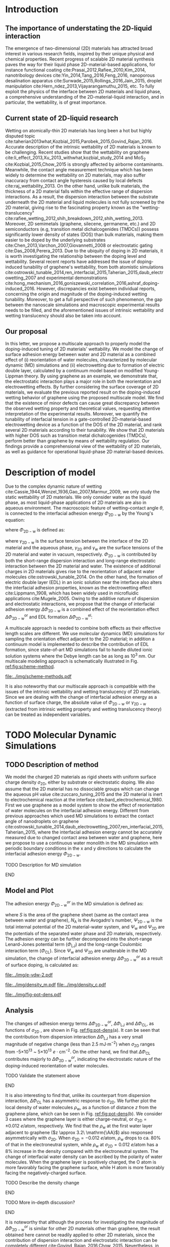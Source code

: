 #+LATEX_CLASS: revtex4-1
#+LATEX_CLASS_OPTIONS: [aps,prl,reprint,groupedaddress,amsmath,amssymb, showpacs]
#+LATEX_HEADER: \usepackage{graphicx}
#+LATEX_HEADER: \usepackage{float}
#+LATEX_HEADER: \usepackage{xcolor}
#+LATEX_HEADER: \usepackage{fontspec}
#+DESCRIPTION:
#+KEYWORDS:
#+OPTIONS: tex:t toc:nil todo:t author:nil date:nil title:nil ^:t tags:nil
#+DESCRIPTION:

# The RevTex class uses author and title inside the document
#+NAME: title-stuff
#+BEGIN_EXPORT latex 
\title{A Multiscale View of the Doping-Induced Tunable Wettability on Two-Dimensional Materials}
\author{Tian Tian} 
  \affiliation{Institute for Chemical and Bioengineering, ETH Z{\"{u}}rich,  Vladimir Prelog Weg 1, CH-8093 Z{\"{u}}rich, Switzerland}
\author{Elton J. G. Santos}
  \affiliation{School of Mathematics and Physics, Queen's University Belfast, United Kingdom}
  \affiliation{School of Chemistry and Chemical Engineering, Queen's University Belfast, United Kingdom}
\author{Shangchao Lin}
  \email{slin@eng.fsu.edu.}
  \affiliation{Department of Mechanical Engineering, Materials Science and Engineering Program, FAMU-FSU College of Engineering, Florida State University, Tallahassee, Florida 32310, United States}
\author{Chih-Jen Shih}
  \email{chih-jen.shih@chem.ethz.ch}
  \affiliation{Institute for Chemical and Bioengineering, ETH Z{\"{u}}rich,  Vladimir Prelog Weg 1, CH-8093 Z{\"{u}}rich, Switzerland}

\date{\today}
#+END_EXPORT

#+NAME: abstract
#+BEGIN_EXPORT latex
\begin{abstract}
  The emergence of 2D-material-based liquid-phase devices calls for
  the need for understanding the wetting property at the
  2D-material-liquid interface, and particularly the doping-induced
  tuning of wetting properties. In this letter, we propose a
  multiscale view of the doping-induced tunable wettability of 2D
  materials, by combining the reorientation effect of water molecules
  estimated by MD simulation, and the electrowetting effect calculated
  by continuum model. We reveal the electrostatic nature of the
  doping-induced wettability under both scale. We further evaluate the
  recent finding of doping-induced wettability tuning of graphene with
  the proposed model, by considering incomplete surface coverage of 2D
  materials. We find that minor surface incompleteness can cause great
  discrepancy in the measured value of interfacial wettability, requiring
  extreme care for interpreting the experimental results. In
  addition, we prove that a 2D material with higher density of states
  can essentially reduce the gating voltage in a 2D-material-based
  electrowetting device, and rank the tunability of the 2D materials
  as: MoTe$_{2}$ > MoS$_{2}$ > WTe$_{2}$ > WS$_{2}$ > germanene > silicene >
  graphene. Our multiscale analysis provides a comprehensive view of
  the wettability of 2D material interface, and we believe operational
  2D-material-based liquid manipulating devices will be facilitate by
  the principles presented in this letter.
\end{abstract}
\maketitle
#+END_EXPORT

#+NAME: fun-read-xvg
#+BEGIN_SRC python :exports none :tangle fun_read_xvg.py
  def read_xvg_energy(filename):
      data = {}
      with open(filename) as f:
          s_tmp = ""
          s = f.readline()
          while s.startswith("-") is not True:
              s_tmp = s
              s = f.readline()
          attrs = s_tmp.strip().split()  # Attributes of columns
          s = f.readline()
          while len(s) > 0:
              # print(s)
              name = ""
              i = 0
              s = s.split()
              while not s[i][0].isdecimal() and not s[i][0] == "-":
                  name += s[i]
                  i += 1
              d_dic = {}
              for att in attrs[1:]:
                  d_dic[att] = float(s[i])
                  i += 1
              d_dic["Unit"] = s[-1]
              data[name] = d_dic
              s = f.readline()
      return data

#+END_SRC

* Introduction                                                       :ignore:

** The importance of understating the 2D-liquid interaction         :ignore:

The emergence of two-dimensional (2D) materials has attracted broad
interest in various research fields, inspired by their unique physical
and chemical properties. Recent progress of scalable 2D material
synthesis paves the way for their liquid phase 2D-material-based
applications, for instance functional coating
cite:Prasai_2012,Rafiee_2010,Kim_2014, nanotribology devices
cite:Yin_2014,Tang_2016,Feng_2016, nanoporous desalination apparatus
cite:Surwade_2015,Rollings_2016,Jain_2015, droplet manipulation
cite:Hern_ndez_2013,Vijayarangamuthu_2015, etc.  To fully exploit the
physics of the interface between 2D materials and liquid phase, a
comprehensive understanding of the 2D-material-liquid interaction, and in
particular, the wettability, is of great importance.


** Current state of 2D-liquid research                              :ignore:

Wetting on atomically-thin 2D materials has long been a hot but highly
disputed topic
cite:taherian2013what,Kozbial_2015,Parobek_2015,Govind_Rajan_2016.
Accurate description of the intrinsic wettability of 2D materials is
known to be challenging. Recent studies show that the wettability on
graphene cite:li_effect_2013,Xu_2013_withwhat,kozbial_study_2014 and
MoS_2 cite:Kozbial_2015,Chow_2015 is strongly affected by airborne
contaminants. Meanwhile, the contact angle measurement technique which
has been widely to determine the wettability on 2D materials, may also
suffer inaccuracy from contact angle hysteresis caused by local
defects cite:raj_wettability_2013.  On the other hand, unlike bulk
materials, the thickness of a 2D material falls within the effective
range of dispersion interactions.  As a result, the dispersion
interaction between the substrate underneath the 2D material and
liquid molecules is not fully screened by the 2D material, giving rise
to the fascinating property known as the "wetting-translucency"
cite:rafiee_wetting_2012,shih_breakdown_2012,shih_wetting_2013.
Moreover, 2D semimetals (graphene, silecene, germanene, etc.) and 2D
semiconductors (e.g, transition metal dichalcogenides (TMDCs)) possess
significantly lower density of states (DOS) than bulk materials,
making them easier to be doped by the underlying substrates
cite:Chen_2013,Varchon_2007,Giovannetti_2008 or electrostatic gating
cite:Das_2008,Perera_2013. Due to the ubiquity of doping in 2D
materials, it is worth investigating the relationship between the
doping level and wettability. Several recent reports have addressed
the issue of doping-induced tunability of graphene's wettability, from
both atomistic simulations
cite:ostrowski_tunable_2014,ren_interfacial_2015,Taherian_2015,daub_electrowetting_2007
and experimental demonstrations
cite:hong_mechanism_2016,goniszewski_correlation_2016,ashraf_doping-induced_2016.
However, discrepancies exist between individual reports, concerning
the origin and magnitude of the doping-induced wetting
tunability. Moreover, to get a full perspective of such phenomenon,
the gap between the nanoscale simulations and macroscopic experimental
results needs to be filled, and the aforementioned issues of intrinsic
wettability and wetting translucency should also be taken into account.

** Our proposal                                                     :ignore:

In this letter, we propose a multiscale approach to properly model the
doping-induced tuning of 2D materials' wettability. We model the
change of surface adhesion energy between water and 2D material as a
combined effect of (i) reorientation of water molecules, characterized
by molecular dynamic (MD) simulations and (ii) electrowetting due to
formation of electric double layer, calculated by a continuum model
based on modified Young-Lippman theory. By using graphene as an
example, we demonstrate that, the electrostatic interaction plays a
major role in both the reorientation and electrowetting effects. By
further considering the surface coverage of 2D materials, we evaluate
the previous reported result on the doping-induced wetting behavior of
graphene using the proposed multiscale model. We find that the
existence of minor defects can cause great discrepancy between the
observed wetting property and theoretical values, requesting attentive
interpretation of the experimental results. Moreover, we quantify the
tunability of interfacial tension in a gate-controlled
2D-material-based electrowetting device as a function of the DOS of
the 2D material, and rank several 2D materials according to their
tunability. We show that 2D materials with higher DOS such as
transition metal dichalcogenides (TMDCs), perform better than graphene
by means of wettability regulation. Our findings provide a
comprehensional view of the wettability of 2D materials, as well as
guidance for operational liquid-phase 2D material-based devices.



* Description of model                                               :ignore:

Due to the complex dynamic nature of wetting
cite:Cassie_1944,Wenzel_1936,Gao_2007,Marmur_2009, we only study the
static wettability of 2D materials. We only consider water as the
liquid phase, as most liquid-phase applications of 2D materials are
also in aqueous environment. The macroscopic feature of
wetting--contact angle $\theta$, is connected to the interfacial
adhesion energy $\Phi_{\mathrm{2D-w}}$ by the Young's equation:
#+NAME: eqn:young's equation
\begin{equation}
\Phi_{\mathrm{2D-w}} = -\gamma_{\mathrm{L}}(1+\cos\theta)
\end{equation}
where $\Phi_{\mathrm{2D-w}}$ is defined as:
#+NAME: eqn:def-adhesion
\begin{equation}
\Phi_{\mathrm{2D-w}} = \gamma_{\mathrm{2D-w}} - \gamma_{\mathrm{2D}} - \gamma_{\mathrm{w}}
\end{equation}

where $\gamma_{\mathrm{2D-w}}$ is the surface tension between the
interface of the 2D material and the aqueous phase,
$\gamma_{\mathrm{2D}}$ and $\gamma_{\mathrm{w}}$ are the surface
tensions of the 2D material and water in vacuum,
respectively. $\Phi_{\mathrm{2D-w}}$ is contributed by both the
short-range dispersion interaction and long-range electrostatic
interaction between the 2D material and water. The existence of
additional charges in 2D materials gives rise to the reorientation of
adjacent water molecules cite:ostrowski_tunable_2014. On the other
hand, the formation of electric double layer (EDL) in an ionic
solution near the interface also alters the interfacial adhesion
properties, known as the electrowetting effect cite:Lippmann_1908,
which has been widely used in microfluidic applications
cite:Mugele_2005.  Owing to the additive nature of dispersion and
electrostatic interactions, we propose that the change of interfacial
adhesion energy $\Delta \Phi_{\mathrm{2D-w}}$ is a combined effect of
the reorientation effect $\Delta \Phi_{\mathrm{2D-w}}^{\mathrm{or}}$ and EDL
formation $\Delta \Phi_{\mathrm{2D-w}}^{\mathrm{el}}$:
#+NAME: eqn:contrib-adhesion-change
\begin{equation}
\Delta \Phi_{\mathrm{2D-w}} = \Delta \Phi_{\mathrm{2D-w}}^{\mathrm{or}}
                              + \Delta \Phi_{\mathrm{2D-w}}^{\mathrm{el}}
\end{equation}

A multiscale approach is needed to combine both effects as their
effective length scales are different. We use molecular dynamics (MD)
simulations for sampling the orientation effect adjacent to the 2D
material; in addition a continuum model is implemented to describe the
contribution of EDL formation, since state-of-art MD simulations fail to
handle diluted ionic solution systems where the Debye length can be as
long as 10^3 nm. Our multiscale modeling approach is schematically illustrated in Fig. [[ref:fig:scheme-method]].

#+NAME: fig:scheme-method
#+CAPTION: Scheme of the multiscale approach for modeling the doping-induced wettability tuning of 2D materials.
#+ATTR_LATEX: :width 0.95\linewidth
#+ATTR_LATEX: :float t
[[file:../img/scheme-methods.pdf]]

 It is also noteworthy that our multiscale approach is compatible with
the issues of the intrinsic wettability and wetting translucency of 2D
materials. Since we are dealing with the change of interfacial
adhesion energy as a function of surface charge, the absolute value of
$\Phi_{\mathrm{2D-w}}$ or $\gamma_{\mathrm{2D-w}}$ (extracted from intrinsic wetting property and wetting translucency theory) can be treated as
independent variables.


* TODO Molecular Dynamic Simulations                                 :ignore:

** TODO Description of method                                       :ignore:

We model the charged 2D materials as rigid sheets with uniform surface
charge density $\sigma_{\mathrm{2D}}$, either by substrate or
electrostatic doping. We also assume that the 2D material has no
dissociable groups which can change the aqueous pH value
cite:zuccaro_tuning_2015 and the 2D material is inert to
electrochemical reaction at the interface
cite:bard_electrochemical_1980.  First we use graphene as a model
system to show the effect of reorientation of water molecules on the
interfacial adhesion energy. Different from previous approaches which
used MD simulations to extract the contact angle of nanodroplets on
graphene
cite:ostrowski_tunable_2014,daub_electrowetting_2007,ren_interfacial_2015,Taherian_2015,
where the interfacial adhesion energy cannot be accurately measured
due to changed contact area between water and graphene, here we
propose to use a continuous water monolith in the MD simulation with periodic boundary conditions in the x and y directions to
calculate the interfacial adhesion energy $\Phi_{\mathrm{2D-w}}$.
*************** TODO Description for MD simulation
*************** END


** Model and Plot                                                   :ignore:

The adhesion energy $\Phi_{\mathrm{2D-w}}^{or}$ in the MD simulation is
defined as:
#+NAME: eqn:Delta-Phi-or-definition
\begin{equation}
\begin{aligned}
\Phi_{\mathrm{2D-w}}^{or} &= (\Psi_{\mathrm{2D-w}} - \Psi_{\mathrm{w}} - \Psi_{\mathrm{2D}})\frac{1}{S \cdot N_{\mathrm{A}}} \\
                     &= \Phi_{\mathrm{LJ}} + \Phi_{\mathrm{CL}}
\end{aligned}
\end{equation}
where $S$ is the area of the graphene sheet (same as the contact area
 between water and graphene), $N_{\mathrm{A}}$ is the Avogadro's
 number, $\Psi_{\mathrm{2D-w}}$ is the total internal potential of the
 2D material-water system, and $\Psi_{\mathrm{w}}$ and
 $\Psi_{\mathrm{2D}}$ are the potentials of the separated water phase
 and 2D materials, respectively.  The adhesion energy can be further
 decomposed into the short-range Lenard-Jones potential term
 ($\Phi_{\mathrm{LJ}}$) and the long-range Coulombic interaction term
 ($\Phi_{\mathrm{CL}}$). Since $\Psi_{\mathrm{w}}$ and
 $\Psi_{\mathrm{2D}}$ are unalterable in the MD simulation, the change
 of interfacial adhesion energy $\Delta \Phi_{\mathrm{2D-w}}^{or}$ as a
 result of surface doping, is calculated as:
#+NAME: eqn:delta-Phi-2D-or
\begin{equation}
\begin{aligned}
\Delta \Phi_{\mathrm{2D}}^{or} &= \frac{\Delta \Phi_{\mathrm{2D-w}}}{S \cdot N_{\mathrm{A}}} \\
                               &= \Delta \Phi_{\mathrm{LJ}} + \Delta \Phi_{\mathrm{CL}}
\end{aligned}
\end{equation}
#+NAME: plot-change-adhesion
#+BEGIN_SRC python :exports none :tangle plot_change_adhesion.py
  import numpy
  import scipy
  import scipy.constants as const
  import matplotlib
  matplotlib.use("Agg")
  import matplotlib.pyplot as plt
  from fun_read_xvg import read_xvg_energy
  import pycse.orgmode as org

  charge_per_atom = [0, 1, 2, 3, 4, 5, 6, 8, 10, 12, 15, 20, 30]
  charge_per_atom += [-1, -2, -3, -4, -5, -6, -8, -10, -12, -15, -20, -30]
  charge_per_atom.sort()

  c_atom_to_sigma = lambda x: x*2/(2.465e-8**2*scipy.sin(scipy.pi/3))


  # Convert the adhesion energy from

  A_c = 15.1e-18                  # area of the whole plane in m^2

  f_base = "../data/MD/E_int_%d.xvg"


  vdW_tot = []
  vdW_err = []
  coulomb_tot = []
  coulomb_err = []
  potential_tot = []
  potential_err = []
  coul_LR = []

  f_0 = f_base % 0
  data = read_xvg_energy(f_0)
  vdw0 = data["LJ(SR)"]["Average"] + data["Disper.corr."]["Average"]
  coul0 = data["Coulomb(SR)"]["Average"] + data["Coul.recip."]["Average"]
  potential0 = data["Potential"]["Average"]
  coul_LR_0 = data["Coul.recip."]["Average"]

  for e in charge_per_atom:
      f_n = f_base % e
      # print(f_n)
      data = read_xvg_energy(f_n)
      vdw = data["LJ(SR)"]["Average"] + data["Disper.corr."]["Average"]
      vdw_err = data["LJ(SR)"]["RMSD"] + data["Disper.corr."]["RMSD"]
      # coul = data["Coulomb(SR)"]["Average"]
      coul = data["Coulomb(SR)"]["Average"] + data["Coul.recip."]["Average"]
      coul_err = data["Coulomb(SR)"]["RMSD"] + data["Coul.recip."]["RMSD"]
      _coul_LR = data["Coul.recip."]["Average"]
      potential = data["Potential"]["Average"]
      potential_err_ = data["Potential"]["RMSD"]
      # print(vdw, coul)
      vdW_tot.append(vdw-vdw0)
      coulomb_tot.append(coul-coul0)
      vdW_err.append(vdw_err)
      coulomb_err.append(coul_err)
      # potential_tot.append(potential-potential0-_coul_LR)
      potential_tot.append(potential-potential0)
      potential_err.append(potential_err_)
      # coul_LR.append(_coul_LR)

  charge_per_atom = numpy.array(charge_per_atom)*0.001
  # sigma = c_atom_to_sigma(charge_per_atom)
  n_2D = c_atom_to_sigma(charge_per_atom)/10**13
  vdW_tot = numpy.array(vdW_tot)/A_c/const.N_A*10**6
  vdW_err = numpy.array(vdW_err)/A_c/const.N_A*10**6
  coulomb_tot = numpy.array(coulomb_tot)/A_c/const.N_A*10**6
  coulomb_err = numpy.array(coulomb_err)/A_c/const.N_A*10**6
  potential_tot = numpy.array(potential_tot)/A_c/const.N_A*10**6
  potential_err = numpy.array(potential_err)/A_c/const.N_A*10**6
  # nn = numpy.linspace(-5, 5, 100)
  # params = numpy.polyfit(n_2D, vdW_tot, 2)
  # f = numpy.poly1d(params)
  # vv = f(nn)

  def plot_Phi_charge(fig, error=False):
      ax1 = fig.add_subplot(111)
      ax2 = ax1.twiny()           # For the charge
      # ax3 = ax1.twinx()           # For the surface tension
      l_tot = ax1.plot(n_2D, potential_tot, 's-',
               label=r"$\Delta \Phi_{\mathrm{2D}}^{or}$")
      l_vdw = ax1.plot(n_2D, vdW_tot, 's-',
               label=r"$\Delta \Phi_{\mathrm{LJ}}$")
      l_cl = ax1.plot(n_2D, coulomb_tot, 's-',
               label=r"$\Delta \Phi_{\mathrm{CL}}$")
      if error is True:
          ax1.fill_between(sigma/10**13,
                       vdW_tot-vdW_err, vdW_tot+vdW_err,
                       alpha=0.2, facecolor="blue")
          ax1.fill_between(sigma/10**13,
                       coulomb_tot-coulomb_err, coulomb_tot+coulomb_err,
                       alpha=0.2, facecolor="orange")
          ax1.fill_between(sigma/10**13,
                       potential_tot-potential_err, potential_tot+potential_err,
                       alpha=0.2, facecolor="green")
      # ax1.plot(nn, vv, color=l_vdw[0].get_color(), alpha=0.6)
      ax1.set_xlabel(r"$\sigma_{\mathrm{2D}}$ ($10^{13}$ $e\cdot$cm$^{-2}$)")
      ax1.set_ylabel(r"$\Delta \Phi$ (mJ$\cdot$m$^{-2}$)")
      ax1.legend(loc=1, bbox_to_anchor=(0.95, 1.0))
      ax1.set_xlim(-5, 5)
      ax1.set_ylim(-10, 15)
      # Change the second x axis

      ax2_ticks = numpy.linspace(-0.012, 0.012, 7)
      ax2.set_xticks(c_atom_to_sigma(ax2_ticks)/10**13)
      ax2.set_xticklabels(list(map(lambda s: "%.0f" % s, ax2_ticks*1000)))
      ax2.set_xlim(ax1.get_xlim())
      ax2.set_xlabel("$\sigma_{\mathrm{2D}}$ (10$^{-3}$ $e$/atom)")
      fig.tight_layout(pad=0)

  # ax1.set_xlim(-20, 20)



  # ax2_ticks = numpy.linspace(-0.03, 0.03, 7)
  # ax2.set_xlim(ax1.get_xlim())
  # ax2.set_xticks(c_atom_to_sigma(ax2_ticks)/10**13)
  # ax2.set_xticklabels(list(map(str, ax2_ticks)))
  # # ax2.plot(charge_per_atom, potential_tot, alpha=0)
  # ax2.set_xlabel("Unit charge per atom", labelpad=10)


  # # print(ax1.get_ylim())
  # # print(ax1.get_yticks())
  # ax3.set_yticks(ax1.get_yticks())
  # ax3.set_ylim(ax1.get_ylim())
  # ax3_yticks = ax1.get_yticks()/A_c/const.N_A*10**6
  # ax3.set_yticklabels(list(map(lambda a: "%.1f"%a, ax3_yticks)))
  # # ax3.plot(sigma/10**13, potential_tot/A_c/const.N_A*1000, alpha=0.0)
  # ax3.set_ylabel(r"$\Delta\gamma_{\mathrm{WG}}$ [mJ$\cdot$m$^{-2}$]", labelpad=-2)


  # org.figure(plt.savefig("../img/e-vdw.png"))
  fig = plt.figure()

  if __name__ == "__main__":
      plot_Phi_charge(fig)
      org.figure(plt.savefig("../img/e-vdw-2.pdf"))



#+END_SRC

#+RESULTS: plot-change-adhesion
:RESULTS:
[[file:../img/e-vdw-2.pdf]]
:END:

#+NAME: plot-density
#+BEGIN_SRC python :exports none :tangle plot_density.py
  import numpy, matplotlib
  matplotlib.use("Agg")
  import matplotlib.pyplot as plt
  import scipy.constants as const
  import scipy
  import pycse.orgmode as org

  charge_per_atom = [-12, 0, 12]

  c_atom_to_sigma = lambda x: x*2/(2.465e-8**2*scipy.sin(scipy.pi/3))
  z_gr = 2.177

  f_charge_base = "../data/MD/charge_int_%d.xvg"
  f_charge_water = "../data/_MD/charge_water_surf.xvg"

  f_dens_base = "../data/MD/density_int_%d.xvg"
  f_dens_water = "../data/MD/density_water_surf.xvg"

  charge_per_atom.sort()

  c_water = numpy.genfromtxt(f_charge_water, delimiter=(12, 17), skip_header=19)
  d_water = numpy.genfromtxt(f_dens_water, delimiter=(12, 17), skip_header=19)

  # ax1.plot(c_water[:, 0] - z_gr, c_water[:, 1], label="Water Only")

  def plot_den(fig, what="mass"):
      ax = fig.add_subplot(111)
      if what is "mass":
          for c in charge_per_atom:
              d_sys = numpy.genfromtxt(f_dens_base % c,
                                       delimiter=(12, 17), skip_header=19)
              ax.plot(d_sys[:, 0] - z_gr,
                      d_sys[:, 1], label=r"%d$\times10^{-3}$ $e$/atom" % (c))
          ax.set_ylabel(r"$\rho_{\mathrm{w}}$ (kg$\cdot$m$^{-3}$)")
          ax.set_xlabel(r"$z$ (nm)")
          ax.set_xlim(0, 1.5)
          ax.legend(loc=0)
      elif what is "charge":
          for c in charge_per_atom:
              c_sys = numpy.genfromtxt(f_charge_base % c,
                                       delimiter=(12, 17), skip_header=19)
              ax.plot(c_sys[:, 0] - z_gr, c_sys[:, 1],
                      label=r"%d$\times10^{-3}$ $e$/atom" % (c) )
          ax.set_ylabel(r"$\delta_{\mathrm{w}}$ ($e\cdot$nm$^{-3}$)")
          ax.set_xlabel(r"$z$ (nm)")
          ax.set_xlim(0, 1.5)
          ax.legend(loc=0)

      fig.tight_layout(pad=0)

  if __name__ == "__main__":
      fig = plt.figure()
      plot_den(fig, what="mass")
      org.figure(plt.savefig("../img/density_m.pdf"))
      plt.cla()
      fig = plt.figure()
      plot_den(fig, what="charge")
      org.figure(plt.savefig("../img/density_c.pdf"))





#+END_SRC

#+RESULTS: plot-density
:RESULTS:
[[file:../img/density_m.pdf]]
[[file:../img/density_c.pdf]]
:END:

#+NAME: plot-fig-adhesion-density
#+BEGIN_SRC python :exports results 
  from pubfigure.FigureCollection import FigureCollection
  from plot_change_adhesion import plot_Phi_charge
  from plot_density import plot_den
  import pycse.orgmode as org

  fc = FigureCollection(pagesize=(4.0, 4.5),
			figure_style="science",
			col=1,
			row=9,)

  fig1, _ = fc.add_figure(loc=(0, 0, 1, 5))
  fig2, _ = fc.add_figure(loc=(0, 5, 1, 4))
  fig1.set_plot_func(plot_Phi_charge)
  fig2.set_plot_func(plot_den, what="mass")

  org.figure(fc.save_all("../img/fig-pot-dens.pdf", outline=False),
             label="fig:pot-dens",
             caption=("(a) Change of total adhesion energy "
                      r"$\Delta\Phi_{\mathrm{2D}}^{or}$, "
                      "contribution of Lenard-Jones interaction "
                      r"$\Delta\Phi_{\mathrm{LJ}}$ "
                      "and Coulombic interaction "
                      r"$\Delta\Phi_{\mathrm{CL}}$, "
                      "as a function of charge density on graphene. "
                      "(b) Local density of water molecule "
                      r"($\rho_{\mathrm{w}}$)  "
                      "as a function of distance $z$ from graphene surface."),
             attributes=[("latex", ":width 0.9\linewidth")],)

#+END_SRC

#+RESULTS: plot-fig-adhesion-density
:RESULTS:
#+CAPTION: (a) Change of total adhesion energy $\Delta\Phi_{\mathrm{2D}}^{or}$, contribution of Lenard-Jones interaction $\Delta\Phi_{\mathrm{LJ}}$ and Coulombic interaction $\Delta\Phi_{\mathrm{CL}}$, as a function of charge density on graphene. (b) Local density of water molecule ($\rho_{\mathrm{w}}$)  as a function of distance $z$ from graphene surface.
#+LABEL: fig:pot-dens
#+ATTR_latex: :width 0.9\linewidth
[[file:../img/fig-pot-dens.pdf]]
:END:


** Analysis                                                         :ignore:
The changes of adhesion energy terms $\Delta
\Phi_{\mathrm{2D-w}}^{or}$, $\Delta \Phi_{\mathrm{LJ}}$ and $\Delta
\Phi_{\mathrm{CL}}$, as functions of $\sigma_{\mathrm{2D}}$ , are
shown in Fig. [[ref:fig:pot-dens]](a). It can be seen that the
contribution from dispersion interaction $\Delta \Phi_{\mathrm{LJ}}$
has a very small magnitude of negative change (less than 2.5 mJ$\cdot
\mathrm{m}^{-2}$) when $\sigma_{\mathrm{2D}}$ ranges from
-5$\times10^{13}$ ~ 5$\times10^{13}$ $e\cdot \mathrm{cm}^{-2}$. On the
other hand, we find that $\Delta \Phi_{\mathrm{CL}}$ contributes
majorly to $\Delta \Phi_{\mathrm{2D-w}}^{or}$, indicating the
electrostatic nature of the doping-induced reorientation of water
molecules.
*************** TODO Validate the statement above
*************** END
It is also interesting to find that, unlike its counterpart from
dispersion interaction, $\Delta \Phi_{\mathrm{CL}}$ has a asymmetric
response to $\sigma_{\mathrm{2D}}$. We further plot the local density
of water molecules $\rho_{\mathrm{w}}$, as a function of distance $z$
from the graphene plane, which can be seen in Fig. [[ref:fig:pot-dens]](b). We consider
3 cases where the graphene layer is either charge-neutral, or
$\sigma_{\mathrm{2D}}=\pm 0.012\ e/ \mathrm{atom}$, respectively. We
find that the $\rho_{\mathrm{w}}$ at the first water layer adjacent to
graphene ($z \approx 3.2\ \mathrm{\AA}$) also responsed asymmetrically with
$\sigma_{\mathrm{2D}}$.  When $\sigma_{\mathrm{2D}}=-0.012\ e/
\mathrm{atom}$, $\rho_{\mathrm{w}}$ drops to ca. 80% of that in the
electroneutral system, while $\rho_{\mathrm{w}}$ at
$\sigma_{\mathrm{2D}}=0.012\ e/ \mathrm{atom}$ has a 8% increase in the density compared with the electroneutral system. The change of interfacial water
density can be ascribed by the polarity of water molecules. When the
graphene layer is positively charged, the O atom is more favorably
facing the graphene surface, while H atom is more favorably facing the
negatively-charged surface.
*************** TODO Describe the density change
*************** END
*************** TODO More in-depth discussion?
*************** END

It is noteworthy that although the process for investigating the
magnitude of $\Delta \Phi_{\mathrm{2D-w}}^{or}$ is similar for other 2D
materials other than graphene, the result obtained here cannot be
readily applied to other 2D materials, since the contribution of
dispersion interaction and electrostatic interaction can be completely
different cite:Govind_Rajan_2016,Chow_2015. Nevertheless, in
real-world measurements, due to the existence of the contamination
layer which has a typical thickness ca. 1~2 nm, the dispersion
interactions contributed by surface charge can be nearly completely
screened out; aqueous electrolytes can also greatly attenuate the
electric displacement field, compared with the dipole water model used
in the MD simulations. Therefore we propose that the effect of
reorientation may not be easily observable in current experimental
setups.


* Continuum Model                                                    :ignore:

** Basic model                                                      :ignore:

While the interfacial dispersion interaction vanishes several
molecules away from the surface, the long range electrostatic
interaction will cause the aqueous ions to rearrange at a much longer
length scale, forming an EDL at the interface and decrease the
interfacial surface tension by the phenomenon known as
electrowetting. To model the effect of electrowetting, we first
consider that a contamination layer with thickness $d_{\mathrm{c}}$
covers the 2D material surface. Since the airborne contaminants are
mostly hydrocarbon compounds, they can be treated as a dielectric
layer with permittivity $\epsilon_{\mathrm{c}}$. We use the
Gouy-Chapman-Stern model to describe the EDL in the aqueous phase,
which consists a Helmholtz double layer with the same permittivity
$\epsilon_{\mathrm{w}}$ as water, and thickness $d_{\mathrm{H}}$,
together with a diffuse layer where ionic distribution is described by
the Gouy-Chapman equation.  The potentials at the surface of the 2D
material, the contamination layer surface and the outer Helmholtz
plane (the interface between the Helmholtz double layer and the
diffuse layer) are $\psi_{\mathrm{2D}}^{*}$, $\psi_{\mathrm{2D}}$ and
$\psi_{\mathrm{L}}$, respectively. An illustration of the model for the
2D-material-water interface is shown in Fig. [[ref:fig:scheme-EDL]].

#+NAME: fig:scheme-EDL
#+CAPTION: Scheme of the interface between the 2D material and the aqueous phase. A electrostatic potential $\psi_{\mathrm{2D}}$ is built at the interface, as a result of surface charge on 2D material $\sigma_{\mathrm{2D}}$.
#+ATTR_LATEX: :width 0.95\linewidth
[[file:../img/scheme-EDL.pdf]]

If we neglect specific adsorption of ions at the solid-liquid interface,
electroneutrality ensures that the charge density of the 2D material
$\sigma_{\mathrm{2D}}$ balances the total charge density of the EDL
$\sigma_{\mathrm{L}}$ cite:bard_electrochemical_1980:
\begin{equation}
\sigma_{\mathrm{2D}} + \sigma_{\mathrm{L}} = 0
\end{equation}
From the Gouy-Chapman model of symmetric electrolytes we know:
  \begin{align}
  \displaystyle
  \label{eqn:psi-L}
  \psi_{\mathrm{L}} &= -\frac{2k_{\mathrm{B}}T}{z_{0}e} 
                         \sinh^{-1}\left(
                           \frac{\sigma_{\mathrm{L}}}{\sqrt{8c_{0}N_{\mathrm{A}}\epsilon_{\mathrm{w}}k_{\mathrm{B}}T}}
                            \right) \\
  \label{eqn:psi-2D}
  \psi_{\mathrm{2D}} &= \psi_{\mathrm{L}} - \sigma_{\mathrm{L}}\frac{d_{\mathrm{H}}}{\epsilon_{\mathrm{w}}} \\
  \psi_{\mathrm{2D}}^{*} &= \psi_{\mathrm{2D}} - \sigma_{\mathrm{L}}\frac{d_{\mathrm{c}}}{\epsilon_{\mathrm{c}}}
  \end{align} 
where $z_{0}$ is the valency of the electrolyte, $c_{0}$ is the
concentration of the electrolyte, $N_{\mathrm{A}}$ is the Avogadro
constant and $k_{\mathrm{B}}$ is the Boltzmann constant. While the
contamination layer is responsible for a potential drop across the
solid phase, the solid-liquid interfacial potential
$\psi_{\mathrm{2D}}$ which contributes to the $\Delta \Phi_{\mathrm{2D-w}}^{el}$, is only governed by $\sigma_{\mathrm{L}}$. Therefore
we conclude that the existence of a contamination layer does not affect
the magnitude of $\Delta \Phi_{\mathrm{2D-w}}}^{el}$.


** Gibbs adsorption                                                 :ignore:

The change of interfacial adhesion energy is calculated using the
Gibbs adsorption isotherm equation:
$\mathrm{d}\Phi_{\mathrm{2D-w}}^{el} = \mathrm{d}
\gamma_{\mathrm{2D-w}}^{el} = -z_{0}e\Gamma
\mathrm{d}\psi_{\mathrm{2D}}$, where $\Gamma$ is the interfacial
adsorption number at the solid-liquid interface. Since the Debye
length is much smaller than the diameter of a macroscopic droplet,
$\Gamma$ can be approximated by the total excessive charge density
$\sigma_{\mathrm{L}}$ at the interface. Therefore $\Delta
\Phi_{\mathrm{2D-2}}^{el}$ can be derived from Eqs ([[ref:eqn:psi-2D]])
and (ref:eqn:psi-L):
#+NAME: eqn:Delta-Phi-exact
\begin{equation}
\begin{aligned}
\Delta \Phi_{\mathrm{2D-w}}^{el}
&= -\int_{0}^{\psi_{\mathrm{2D}}} \sigma_{\mathrm{L}} \mathrm{d}\psi' \\
&= -\int_{0}^{\sigma_{\mathrm{L}}} \sigma'\left(
   \frac{1}{C_{\mathrm{H}}} + \frac{1}{C_{\mathrm{L}}}
                                          \right) \mathrm{d}\sigma' \\
&= -\frac{\sigma_{\mathrm{L}}^{2}}{2C_{\mathrm{H}}}
    -\sqrt{\frac{32k_{\mathrm{B}}^{3}T^{3} \epsilon_{\mathrm{w}} c_{0} N_{\mathrm{A}}}{z_{0}^{2}e^{2}}}
   \left[\cosh(\frac{z_{0}e\psi_{\mathrm{L}}}{2k_{\mathrm{B}}T}) - 1\right] \\
&= -\frac{\sigma_{\mathrm{L}}^{2}}{2C_{\mathrm{H}}} 
   - \frac{\sigma_{\mathrm{L}}^{2}}{C_{\mathrm{L}} 
   + \frac{\epsilon_{w}}{\lambda_{\mathrm{D}}}}
\end{aligned}
\end{equation}
where $C_{\mathrm{H}}=\epsilon_{w}/d_{\mathrm{H}}$ is the geometric
capacitance of the Helmholtz double layer,
$C_{\mathrm{L}}=\sqrt{\frac{2z_{0}^{2}e^{2}\epsilon_{\mathrm{w}}c_{0}N_{\mathrm{A}}}{k_{\mathrm{B}}T}}
\cosh (\frac{z_{0}e\psi_{\mathrm{L}}}{2k_{\mathrm{B}}T})$ is the
capacitance of diffuse layer derived from the Gouy-Chapman equation,
and
$\lambda_{\mathrm{D}}=\sqrt{\frac{\epsilon_{\mathrm{w}}k_{\mathrm{B}}T}{2z^{2}e^{2}c_{0}N_{\mathrm{A}}}}$
is the Debye length of the electrolyte. The quantity
$\epsilon_{\mathrm{w}}/\lambda_{\mathrm{D}}$ is actually the
Debye-Hückel-style capacitance of the EDL.
Eq. (ref:eqn:Delta-Phi-exact) shows that $\Delta
\Phi_{\mathrm{2D-w}}^{el}$ consists of the contributions from the
Helmholtz double layer and the diffuse layer, respectively.  Note that
at room temperature, when $\sigma_{\mathrm{2D}}$ is large
(e.g. $10^{13}$ $e\cdot \mathrm{cm}^{-2}$) and $c_{0}$ is small
(e.g. $10^{-7}$ mol$\cdot \mathrm{L}^{-1}$),
#+BEGIN_SRC python :exports results :noeval
  import scipy.constants as const
  from scipy import arcsinh

  A = (8*const.k*298*80*const.epsilon_0*10**-7*1000*const.N_A)**0.5
  sigma = const.e*10**13*10**4
  psi = arcsinh(sigma/A)*2*const.k*298/const.e*1000  # potential in mV

  print(r"\psi_{\mathrm{L}}=%.0f mV" % psi)

#+END_SRC

#+RESULTS:
:RESULTS:
\psi_{\mathrm{L}}=347 mV
:END:
, which is much larger than $k_{\mathrm{B}}T/e$, causing a significant
discrepancy between the Gouy-Chapman capacitance $C_{\mathrm{L}}$ and
the Debye-Hückel capacitance
$\epsilon_{\mathrm{w}}/\lambda_{\mathrm{D}}$. This effect is often
ignored in previous studies concerning the electrowetting on graphene
and other 2D materials
cite:ostrowski_tunable_2014,daub_electrowetting_2007,goniszewski_correlation_2016,ashraf_doping-induced_2016,
and the classical Young-Lippman equation $\Delta
\gamma=-\frac{1}{2}C\psi^{2}$ (or $\Delta
\gamma=-\frac{\sigma^{2}}{2C}$) is casually used instead, assuming the
capacitance to be constant. Since most of the reported samples deals with pure water with extremely low $c_{0}$, the Debye-Hückel capacitance is much smaller than the Gouy-Chapman capacitance, leading to an overestimation of $\Delta\cos\theta$. Therefore our
derivation in Eq. [[ref:eqn:Delta-Phi-exact]] provides a more accurate
approach to analyze $\Delta \Phi_{\mathem{2D-w}}^{el}$ as a function of $\sigma_{\mathrm{2D}}$.

** pH-dependent                                                     :ignore:

#+NAME: py-ph-dependency
#+BEGIN_SRC python :exports results :tangle dcos_sigma.py
  import matplotlib
  from matplotlib import patches
  from pubfigure.FigureCollection import FigureCollection
  import numpy
  import scipy
  import scipy.constants as const
  import pycse.orgmode as org

  eps_w = 80*const.epsilon_0
  d_H = 0.3*10**-9                # Helmholtz plane
  n_L = numpy.linspace(-5, 5, 100)
  sigma_L = n_L*const.e*10**13*10**4
  T = 298
  C_H = eps_w/d_H
  gamma_w = 72.8e-3               # surface tension in SI

  def cal_2D(c0, sigma_, what="Delta_cos", z=1):
      # c0 should use mol/m^3
      sigma = -sigma_
      psi_L = -2*const.k*T/z/const.e*scipy.arcsinh(
              sigma/scipy.sqrt(8*c0*const.N_A*eps_w*const.k*T))
      psi_2D = psi_L - sigma/C_H
      A = scipy.sqrt(2*z**2*const.e**2*eps_w*c0*const.N_A/const.k/T)
      B = z*const.e*psi_L/(2*const.k*T)
      C_L = A*scipy.cosh(B)
      l_D = scipy.sqrt(eps_w*const.k*T/(2*z**2*const.e**2*c0*const.N_A))
      Delta_Phi_el = -sigma**2/(2*C_H) - sigma**2/(C_L+eps_w/l_D)
      Delta_cos = -Delta_Phi_el/gamma_w

      # Classical value
      # C = scipy.sqrt(32*const.k**3*T**3*eps_w*c0*const.N_A/z**2/const.e**2)
      # Delta_Phi_el = -sigma**2/(2*C_H) - C*(scipy.cosh(B)-1)
      # Delta_cos = -Delta_Phi_el/gamma_w

      # Classical value
      sigma = scipy.sqrt(8*c0*const.N_A*eps_w*const.k*T)*scipy.sinh(z*const.e*psi_L/2/const.k/T)
      C = scipy.sqrt(32*const.k**3*T**3*eps_w*c0*const.N_A/z**2/const.e**2)
      Delta_Phi_el = -sigma**2/(2*C_H) - C*(scipy.cosh(B)-1)
      Delta_cos = -Delta_Phi_el/gamma_w
      if what is "Delta_Phi_el":
          return Delta_Phi_el
      elif what is "Delta_cos":
          return Delta_cos

  def plot_ph_dep(fig):
      # Plot the Delta theta as function of sigma
      ax = fig.add_subplot(111)
      ax2 = ax.twinx()
      for ph in numpy.arange(0, -8, -1):
          pH = 10**ph
          pH_SI = pH*1000
          res = cal_2D(pH_SI, sigma_L, what="Delta_cos")
          # res = scipy.arccos(res)/scipy.pi*180
          ax.plot(n_L, res)
      ax.set_xlabel(r"$\sigma_{\mathrm{2D}}$ (10$^{13}$ $e\cdot$cm$^{-2}$)")
      ax.set_ylabel(r"$\Delta\cos\theta$")
      # Annotation now
      ax2.set_ylim(ax.get_ylim())
      ax2_yticks = -numpy.arange(0, 6)
      ax2_real_ytick = -ax2_yticks/1000/gamma_w
      ax2.set_yticks(ax2_real_ytick)
      ax2.set_yticklabels(list(map(str, ax2_yticks)))
      ax2.set_ylabel(r"$\Delta\Phi_{\mathrm{2D-w}}^{el}$ (mJ$\cdot$m$^{-2}$)")
      fig.tight_layout(pad=0)
      ax.text(0, 0.06,
              s=r"$c_{0}=10^{0}$~$10^{-7}$ mol$\cdot$L$^{-1}$",
              ha="center",
              va="center")
      # Extreme care with the arrow. Use annotate!
      ax.annotate("",
                  xy=(0.5, 0.03),
                  xytext=(4, 0.01),
                  arrowprops=dict(
                      width=0.25,
                      headwidth=4,
                      headlength=4,
                      facecolor="k",
                      edgecolor=None,))

  def plot_theta_2D(fig):
      ax = fig.add_subplot(111)
      theta_0 = numpy.linspace(40, 100, 100)
      ss, tt = numpy.meshgrid(sigma_L, theta_0)
      nn, tt_ = numpy.meshgrid(n_L, theta_0)
      c0 = 10**3*10**-7           # The concentration
      dd = scipy.arccos(scipy.cos(tt/180*scipy.pi)+cal_2D(c0, ss))/scipy.pi*180-tt
      pmesh = ax.pcolormesh(nn, tt, dd,
                          linewidth=0, rasterized=True,
                          cmap="viridis_r",
                          vmax=0)
      ax.set_xlabel(r"$\sigma_{\mathrm{2D}}$ (10$^{13} e\cdot$cm$^{-2}$)")
      ax.set_ylabel(r"$\theta*$ ($^{\circ}$)")
      cbar = fig.colorbar(pmesh, shrink=0.8)
      cbar.ax.tick_params(labelsize="small")
      cbar.set_label(label=r"$\Delta\theta$ ($^{\circ}$)",
                     size="small")
      fig.tight_layout(pad=0)

  if __name__ == "__main__":
      fc = FigureCollection(pagesize=(4, 5),
                            figure_style="science",
                            col=1, row=9)
      fc.fc_param["figure.lpad"] = 0.02
      fc.fc_param["figure.rpad"] = 0.0
      fc.fc_param["figure.tpad"] = 0.0
      fc.fc_param["figure.bpad"] = 0.0
      fc.fc_param["annotation.location"] = (0,0)
      fig1, num1 = fc.add_figure(loc=(0, 0, 1, 5), label=True)
      fig1.set_plot_func(plot_ph_dep)
      fig2, num2 = fc.add_figure(loc=(0, 5, 1, 4), label=True)
      fig2.set_plot_func(plot_theta_2D)
      org.figure(fc.save_all("../img/2d-ph-dependency.pdf", outline=False),
		 label="fig:Delta-cos-dependency",
		 caption=(r"(a) $\Delta\cos\theta$ "
                          "as a function of "
                          r"$\sigma_{\mathrm{2D}}$."
                          r"The concentration varies from "
                          r"$10^{0}$ to $10^{-7}$ mol$\cdot\mathrm{L}^{-1}$ "
                          r"(b) $\Delta\theta$ as a function of $\sigma_{\mathrm{2D}}$ "
                          "and the hypothetical contact angle on a charge-neutral "
                          r"2D material layer $\theta^{*}$. "
                          "c_{0} is taken as $10^{-7}$ mol$\cdot\mathrm{L}^{-1}$."),
		 attributes=[("latex", ":width 0.85\linewidth")])

#+END_SRC

#+RESULTS: py-ph-dependency
:RESULTS:
#+CAPTION: (a) $\Delta\cos\theta$ as a function of $\sigma_{\mathrm{2D}}$.The concentration varies from $10^{0}$ to $10^{-7}$ mol$\cdot\mathrm{L}^{-1}$ (b) $\Delta\theta$ as a function of $\sigma_{\mathrm{2D}}$ and the hypothetical contact angle on a charge-neutral 2D material layer $\theta^{*}$. c_{0} is taken as $10^{-7}$ mol$\cdot\mathrm{L}^{-1}$.
#+LABEL: fig:Delta-cos-dependency
#+ATTR_latex: :width 0.85\linewidth
[[file:../img/2d-ph-dependency.pdf]]
:END:

Consider that the aqueous phase contains a 1:1 electrolyte with
concentration $c_{0}$, the thickness of the Helmholtz plane
$d_{\mathrm{H}}=3\ \mathrm{\AA}$ cite:mcclendon_thickness_1927, and
the surface tension of water $\gamma_{\mathrm{w}}=72.8$ mJ$\cdot
\mathrm{m}^{-2}$ at $T=298$ K, we calculate the magnitude of
$\Delta\Phi_{\mathrm{2D-w}}^{el}$ and $\Delta\cos\theta$ as function
of $\sigma_{\mathrm{2D}}$, as shown in
Fig. [[ref:fig:Delta-cos-dependency]](a). We discover that both the
changes in the magnitude of interfacial adhesion energy and the
contact angle become more pronounced when the concentration of
electrolyte is lower. On the contrary, in conventional electrowetting
model, $\Delta\theta$ is governed by the constant capacitance of the
dielectric layer and is almost irrelevant to the $c_{0}$. The results indicate that the variation of $c_{0}$ has a significant impact on $\Delta
\Phi_{\mathrm{2D-w}}^{el}$ and $\Delta \cos \theta$ in the
electrowetting on doped 2D materials. This is due to the fact that the
interfacial potential $\psi_{\mathrm{2D}}$ is affected by both the
surface charge $\sigma_{\mathrm{2D}}$ and $c_{0}$, as indicated by
Eq. (ref:eqn:psi-L) and (ref:eqn:psi-2D). When $c_{0}$ is lower, a
larger potential is required to be built upon the interface, giving
rise to a larger change in the interfacial wetting property.

** Contact angle change                                             :ignore:

Although the "real" contact angle of a 2D material can be tedious to
determine, it is still possible to estimate the magnitude of contact
angle change due to the electrowetting effect, by assuming that the
hypothetical contact angle $\theta^{*}$ on a charge-neutral 2D
material layer. $\theta^{*}$ consists of the effect of intrinsic
wettability, surface contamination as well the wetting translucency of
the 2D material-liquid interface. Fig. [[ref:fig:Delta-cos-dependency]](b)
shows the magnitude of contact angle decrease as a function of both
$\sigma_{\mathrm{2D}}$ and $\theta^{*}$, when $c_{0}=10^{-7}$
mol$\cdot \mathrm{L}^{-1}$ (e.g. ideally pure water). Within the range
of typical contact angles reported on graphene (ca. 40$^{\circ}$ ~
100$^{\circ}$), and a doping level of $-5\times10^{13}$ ~
$5\times10^{13}$ $e \cdot \mathrm{cm}^{-2}$, we find that the maximum
magnitude $\Delta\theta$ is only ca. 7$^{\circ}$ when doping level is
as high as $\pm 5 \times 10^{13}$ $e\cdot \mathrm{cm}^{-2}$,
essentially smaller than previously reported values which were
measured both under smaller doping levels
cite:hong_mechanism_2016,ashraf_doping-induced_2016.  Due to the
saturation of CO_2 in water and soluble contaminants, the effect of
electrowetting may be even less prominent in real
situations. Therefore we believe that the electrowetting effect theory
on 2D materials alone, cannot explain the current findings of
doping-induced wettability change on graphene.


** TODO Analysis                                                    :ignore:

Practically in a contact angle measurement, the amount of water varies
from pL (using environmental scanning electron microscopy, ESEM) to
$\mathrm{\mu L}$ (using goniometer). Unlike nanodroplet models used in
MD contact angle simulations, the droplets used experimentally are
large enough to be exposed to both pristine and defect 2D surface, and
can therefore be trapped in the local minimal state caused by nanoscale
defects cite:raj_wettability_2013, giving rise to uncertainty of the
measured contact angle. Meanwhile, it is widely observed that
nanopores and macroscopic cracks exist in the transferred 2D material,
increasing the adhesion interaction between the substrate and the
water droplet.
#+BEGIN_COMMENT
We define the average surface coverage of the 2D material as
$f_{\mathrm{2D}}$, a parameter describing the averaged effect of
surface defect and cracks. At the boundary line, the apparent surface
tension $\hat{\gamma}_{\mathrm{2D-w}}$ (and as as its change upon
doping in 2D material) is a combined effect of the surface tension
between water-2D material and water-substrate:
#+NAME: eqn:mix-surface-tension
\begin{equation}
\Delta \hat{\gamma}_{\mathrm{2D-w}} = f_{\mathrm{2D}} \Delta \gamma_{\mathrm{2D-w}} +
                              (1-f_{\mathrm{2D}}) \Delta \gamma_{\mathrm{s-w}}
\end{equation}
where $\Delta \gamma_{\mathrm{s-w}}$ is the change of surface tension
between the substrate and water. In both substrate doping or electrostatic doping, non-zero surface charge still exist on the substrate: in substrate doping the 
#+END_COMMENT

#+NAME: fig:scheme-crack
#+ATTR_LATEX: :width 0.95\linewidth
#+CAPTION: Schematic drawing of the incomplete surface coverage in (a) substrate doping and (b) electrostatic doping systems. In both cases the aqueous phase is exposed directly to the substrate, leading to a discrepancy of apparent wetting properties compared with theoretical values.
[[file:../img/scheme-crack.pdf]]

We further consider the cases where the 2D material does not
completely cover the substrate. In both the substrate-induced doping
(see Fig. [[ref:fig:scheme-crack]](a)) and the electrostatic doping (see
Fig. [[ref:fig:scheme-crack]](b)) systems, substrate surface charge still
exists in non-covered regions: in surface doping the charged dopants
(i.e. polyelectrolytes) will instantly build up a EDL near the
substrate surface, while in electrostatic doping the electric
displacement field still forms between the conducting 2D material and
the gate electrode via the non-covered region, also causing the ions
to accumulate at the substrate-water interface. The interfacial
adsorption density of ions can essentially be larger than the surface
charge density on 2D material, due to the partial screening of
electric displacement field of the 2D material
cite:tian_multiscale_2016,Shih2015PartiallyScreened,Muruganathan_2015,Huttmann_2015. Since
the electrowetting effect is amphipolar, the accumulation of cations
and anions at the 2D material surface or the non-covered region
both contribute to the decrease of the apparent surface tension
$\hat{\gamma}_{\mathrm{2D-w}}$. We assume that the electrowetting at
the non-covered region is described by the classical Young-Lippman
$\Delta
\gamma_{\mathrm{nc}}=-\frac{\sigma_{\mathrm{2D}}^{2}}{2C_{\mathrm{nc}}}$,
where $C_{\mathrm{nc}}$ is the effective capacitance of the
non-covered region (taken as the EDL capacitance in substrate doping,
or the geometric capacitance of dielectric layer in electrostatic
doping). We therefore describe $\Delta
\hat{\gamma}_{\mathrm{2D-w}}$ as a combined effect of the
electrowetting on both pristine 2D material surface and non-covered substrate surface,
characterized by the surface coverage index $f$:
#+NAME: eqn:apparent-gamma-combined
\begin{equation}
\begin{aligned}
\Delta \hat{\gamma}_{\mathrm{2D-w}} &= f \Delta \gamma_{\mathrm{2D-w}} + (1-f)\Delta \gamma_{\mathrm{nc}} \\
&= f \Delta \gamma_{\mathrm{2D-w}}  -\frac{1}{2}(1-f)\frac{\sigma_{\mathrm{2D}}^{2}}{C_{\mathrm{nc}}}
\end{aligned}
\end{equation}

 It should also be noted that in electrowetting experiments
where additional charge is doped to the 2D material via dielectric
layer cite:hong_mechanism_2016, the initial doping density
$\sigma_{\mathrm{i}}$ should also be considered to explain the
asymmetric electrowetting behavior. In an electrowetting system where a
dielectric layer with geometric capacitance $C_{\mathrm{d}}$ and external
voltage $V_{\mathrm{2D}}$ is applied to the 2D material, the doping
density in the 2D material is calculated as cite:tian_multiscale_2016:
#+NAME: eqn:doping-vm-2D
\begin{equation}
V_{\mathrm{2D}} = \frac{\sigma_{\mathrm{2D}} - \sigma_{\mathrm{i}}} {C_{\mathrm{d}}} 
                 + \int_{\sigma_{\mathrm{i}}}^{\sigma_{\mathrm{2D}}} 
                   \frac{1}{C_{\mathrm{2D}}} \mathrm{d}\sigma'
\end{equation}
where $C_{\mathrm{2D}}$ is the quantum capacitance of the 2D material, which is proportional to the density of states (DOS) $g(E)$ at energy level $E$: $C_{\mathrm{2D}}=g(E)e^{2}$.

** Fitting data                                                     :ignore:
*** Data for fitting                                      :ignore:noexport:

#+NAME: ca-esem
| NAME |    CA | CA-err |    WF | WF-err |
| PSS  | 73.97 |   3.92 | 4.98  |  0.092 |
| PAA  | 75.00 |   2.96 | 4.96  |  0.096 |
| SiO2 | 80.88 |   2.95 | 4.60  |  0.026 |
| PAH  | 75.01 |   4.02 | 4.16  |   0.05 |
| PLL  | 74.03 |   1.98 | 4.12  |   0.09 |

#+NAME: ca-elw
|       V | CA |  
|    -100 | 78 |   
|       0 | 88 |   
|     100 | 60 | 

*** Fitting program                                                :ignore:
#+NAME: cal-charge-density
#+HEADERS: :var esem=ca-esem elw=ca-elw
#+Begin_src python :exports results
  import scipy
  import scipy.constants as const
  import matplotlib
  matplotlib.use("Agg")
  import matplotlib.pyplot as plt
  from scipy.integrate import cumtrapz
  import numpy
  from dcos_sigma import cal_2D
  import pycse.orgmode as org

  v_f = 1.1e6
  eps_sio2 = 3.9

  def e_cm2_to_SI(n):
      return n*const.e*10**4

  def SI_to_e_cm2(sigma):
      return sigma/const.e/10**4

  def EF_gr_from_sigma(sigma):
      A = scipy.sign(sigma)*const.hbar*v_f/const.e
      B = scipy.sqrt(scipy.pi*scipy.absolute(sigma)/const.e)
      return A*B

  def sigma_from_EF(EF):
      return scipy.sign(EF)*EF**2*const.e**3/const.pi/const.hbar**2/v_f**2

  def sigma_from_sio2(V_M, sigma0=0, t=280e-9):
      Cox = const.epsilon_0*eps_sio2 / t
      # VM to be voltage applied to 2D surface
      return Cox*V_M + sigma0


  EF_plt = numpy.linspace(-0.8, 0.8, 200)
  sigma_plt = sigma_from_EF(EF_plt)
  n_plt = SI_to_e_cm2(sigma_plt)/10**13

  c0 = 10**-7*1000

  dcos_plt = cal_2D(c0, sigma_plt)

  # Data for the ESEM
  data_esem = []
  sigma_esem = []
  sigma_err_esem = []
  dcos_esem = []
  dcos_err_esem = []

  esem_label = []

  theta0_esem = 81.0
  dcos0_esem = scipy.cos(theta0_esem/180*scipy.pi)
  for line in esem[1:]:
      esem_label.append(line[0])
      data_esem.append(line[1:])
      dEF = line[3] - 4.6
      dEF_r = dEF+line[4]
      dEF_l = dEF-line[4]
      sigma = sigma_from_EF(dEF)
      sigma_l = sigma_from_EF(dEF_l)
      sigma_r = sigma_from_EF(dEF_r)
      ca = line[1]
      ca_err = line[2]
      dcos = scipy.cos(ca/180*scipy.pi) - dcos0_esem
      dcos_l = scipy.cos((ca+ca_err)/180*scipy.pi) - dcos0_esem
      dcos_r = scipy.cos((ca-ca_err)/180*scipy.pi) - dcos0_esem
      sigma_esem.append(sigma)
      sigma_err_esem.append([abs(sigma-sigma_l), abs(sigma-sigma_r)])
      dcos_esem.append(dcos)
      dcos_err_esem.append([abs(dcos-dcos_l), abs(dcos-dcos_r)])

  sigma_esem = numpy.array(sigma_esem)
  sigma_err_esem = numpy.array(sigma_err_esem)
  n_esem = SI_to_e_cm2(sigma_esem)/10**13
  n_err_esem = numpy.transpose(SI_to_e_cm2(sigma_err_esem))/10**13
  dcos_esem = numpy.array(dcos_esem)
  dcos_err_esem = numpy.transpose(numpy.array(dcos_err_esem))

  nn_esem = numpy.linspace(-2, 2, 200)
  param_esem = numpy.polyfit(n_esem, dcos_esem, 2)
  func_esem = numpy.poly1d(param_esem)
  dd_esem = func_esem(nn_esem)


  l_D = scipy.sqrt(const.epsilon_0*80*const.k*298/(2*c0*const.N_A*const.e**2))
  C_D = const.epsilon_0*80/l_D
  func_esem_max = lambda s: 1/2*s**2/C_D
  dcos_esem_max = func_esem_max(sigma_plt)/0.072

  param_esem_max = numpy.polyfit(n_plt, dcos_esem_max, 2)
  f_esem = param_esem[0]/param_esem_max[0]
  sigma_i_esem = -(nn_esem[numpy.argmin(dd_esem)])
  # print(f_esem, sigma_i_esem)

  # Data for electrowetting
  theta0_elw = 88
  dcos0_elw = scipy.cos(theta0_elw/180*scipy.pi)
  data_elw = numpy.array(elw[1:])
  sigma_elw = sigma_from_sio2(data_elw[:,0])
  n_elw = SI_to_e_cm2(sigma_elw)/10**13
  dcos_elw = scipy.cos(data_elw[:,1]/180*scipy.pi) - dcos0_elw

  param_elw = numpy.polyfit(n_elw, dcos_elw, 2)
  func_elw = numpy.poly1d(param_elw)

  C_ox = const.epsilon_0*eps_sio2/280e-9
  func_elw_max = lambda s: 1/2*s**2/C_ox
  dcos_elw_max = func_elw_max(sigma_plt)/0.072
  param_elw_max = numpy.polyfit(n_plt, dcos_elw_max, 2)

  nn_elw = numpy.linspace(-1.5, 1, 200)
  dd_elw = func_elw(nn_elw)

  f_elw = param_elw[0]/param_elw_max[0]
  sigma_i_elw = -(nn_elw[numpy.argmin(dd_elw)])
  # print(f_elw, sigma_i_elw)


  def plot_fitting_f(fig):
      ax = fig.add_subplot(111)
      ax.plot(n_plt, dcos_plt, color="k", label="Theoretical")
      l_esem = ax.errorbar(x=n_esem, y=dcos_esem,
                  xerr=n_err_esem, yerr=dcos_err_esem,
                  fmt="s", label="ESEM Data")
      l_elw = ax.plot(n_elw, dcos_elw, "o", label="Electrowetting Data")
      ax.text(x=-0.85, y=0.25, ha="left", size="smaller",
              s= "".join((r"$f$=",
	                  "{:.3f}\n".format(f_elw),
	                  r"$\sigma_{\mathrm{i}}$",
	                  "={:.1f}".format(sigma_i_elw*10),
	                  r"$\times 10^{12}$",
                          r" $e\cdot$cm$^{-2}$",)),
      )
      ax.plot(nn_elw, dd_elw, "--", alpha=0.5, color=l_elw[0].get_color())
      ax.plot(nn_esem, dd_esem, "--", alpha=0.5, color=l_esem[0].get_color())

      ax.text(x=0.95, y=0.2, ha="left", size="smaller",
              s= "".join((r"$f$=",
	                  "{:.3f}\n".format(f_esem),
	                  r"$\sigma_{\mathrm{i}}$",
	                  "={:.1f}".format(sigma_i_esem*10),
	                  r"$\times 10^{12}$",
                          r" $e\cdot$cm$^{-2}$",)),
      )
      ax.set_xlabel(r"$\sigma_{\mathrm{2D}}$ ($10^{13}$ $e\cdot$cm$^{-2}$)")
      ax.set_ylabel(r"$\Delta\cos\theta$")
      ax.legend(loc=0)
      ax.set_xlim(-2, 2)
      ax.set_ylim(-0.05, 0.5)
      fig.tight_layout()

  matplotlib.style.use("science")
  fig = plt.figure(figsize=(4.0, 3.0))

  if __name__ == "__main__":
      plot_fitting_f(fig)
      org.figure(plt.savefig("../img/plot-fitting.pdf"),
		 attributes=[("latex", ":width 0.95\linewidth")],
		 label="fig:f-nc-exp",
		 caption=("Theoretical and fitted experimental data of "
                          r"$\Delta\cos\theta$ "
                          "as a function of "
                          r"$\sigma_{\mathrm{2D}}$. "
                          "The electrowetting data are extracted from Ref. "
                          "[[cite:hong_mechanism_2016]]; "
                          "the ESEM data are extracted from Ref. "
                          "[[cite:ashraf_doping-induced_2016]]. "))








#+END_SRC

#+RESULTS: cal-charge-density
:RESULTS:
#+CAPTION: Theoretical and fitted experimental data of $\Delta\cos\theta$ as a function of $\sigma_{\mathrm{2D}}$. The electrowetting data are extracted from Ref. [[cite:hong_mechanism_2016]]; the ESEM data are extracted from Ref. [[cite:ashraf_doping-induced_2016]]. 
#+LABEL: fig:f-nc-exp
#+ATTR_latex: :width 0.95\linewidth
[[file:../img/plot-fitting.pdf]]
:END:

*** Analysis of experimental data                                  :ignore:

To examine the effect of incomplete 2D material coverage, we select
two sets of reported experimental measurements of the wettability on
doped graphene sheet, namely the contact angles of substrate-doped
graphene measured by ESEM from Ref. cite:ashraf_doping-induced_2016
and the contact angles of electostatically-doped graphene via
goniometer from Ref. cite:hong_mechanism_2016. The contact angle at
experimentally "charge-neutral" condition (graphene attached to SiO_2
substrate for ESEM experiment or $V_{\mathrm{2D}}=0$ V in
electrowetting experiment, however $\sigma_{\mathrm{2D}}$ may not be 0
due to existence of $\sigma_{\mathrm{i}}$) is used as reference for
calculating $\mathrm{d}\cos\theta$. We use
Eq. [[ref:eqn:apparent-gamma-combined]] to extract $f$ and
$\sigma_{\mathrm{i}}$ for both experiments, as seen in
Fig. [[ref:fig:f-nc-exp]]. We observe that in both experimental data sets,
the measured $\Delta \cos \theta$ is essential larger than the
theoretical value derived from the Gouy-Chapman-Stern model described
here. Fitting results reveals both systems are lightly p-doped in the
"charge-neutral" condition, which corresponds well with other
experimental reports
cite:Shih2015PartiallyScreened,goniszewski_correlation_2016.  The
fitted $f$ values for both systems are as small as 3.7%-3.8%,
indicating the graphene layers are mostly complete. It is very
surprising to find out that due to large discrepancy of wetting
behavior on the 2D material and the underlying substrate, the measured
contact angle change can be greatly influenced by the existence of
minor defects in the 2D material. Our calculations show that extreme
care should be taken to interpret the true doping-tunable wetting
behavior of 2D materials.


** Other 2D materials                                               :ignore:

The doping-induced tuning of wetting on 2D materials opens a novel
avenue for 2D-material-based liquid manipulating devices. Unlike
conventional electrowetting on dielectric (EWOD) setup, no counter
electrode is required in the liquid phase, ensuring simpler device
design. Although Eq. [[ref:eqn:Delta-Phi-exact]] shows that the
electrowetting effect of 2D material is only dependent on the surface
charge $\sigma_{\mathrm{2D}}$, practically it is more favorable to
achieve the desired electrowetting by applying a smaller
$V_{\mathrm{2D}}$. A usual setup for electrostatic doping of 2D
material involves the use of high-k dielectric or ionic gating
cite:Das_2008,Radisavljevic_2011,Xu_2011,Newaz_2012, where the
$C_{\mathrm{d}}$ is comparable with $C_{\mathrm{2D}}$. Therefore the
contribution of $C_{\mathrm{2D}}$ in Eq. [[ref:eqn:doping-vm-2D]] cannot
be ignored. Combing Eqs. [[ref:eqn:psi-L]], [[ref:eqn:psi-2D]] and
[[ref:eqn:doping-vm-2D]], we get:

\begin{align}
\label{eqn:dV-sigma-2D}
\mathrm{d} V_{\mathrm{2D}} &= \left(\frac{1}{C_{\mathrm{d}}} +
\frac{1}{C_{\mathrm{2D}}}\right) \mathrm{d}\sigma_{\mathrm{2D}} \\
\label{eqn:dpsi-sigma-L}
\mathrm{d} \psi_{\mathrm{2D}} &= -\left( \frac{1}{C_{\mathrm{H}}}
+ \frac{1}{C_{\mathrm{L}}} \right) \mathrm{d}\sigma_{\mathrm{L}}
\end{align}
and by substituting $\sigma_{\mathrm{2D}} = -\sigma_{\mathrm{L}}$, we derive the ratio between $\psi_{\mathrm{2D}}$ and $V_{\mathrm{2D}}$, named as $\beta$:
#+NAME: eqn:beta
\begin{equation}
\beta = \frac{\mathrm{d} \psi_{\mathrm{2D}}}{\mathrm{d}
V_{\mathrm{2D}}} = \dfrac{\dfrac{1}{C_{\mathrm{L}}} +
\dfrac{1}{C_{\mathrm{H}}}}{\dfrac{1}{C_{\mathrm{d}}} + \dfrac{1}{C_{\mathrm{2D}}}}
\end{equation}
at a certain $c_{0}$, the larger $\beta$ is, the higher tunability in
wettability of the 2D material will be. On the device side, it can be
achieved if both $C_{\mathrm{d}}$ and $C_{\mathrm{2D}}$ are
larger. Increasing the value of $C_{\mathrm{2D}}$ can be implemented
by replacing graphene--a 2D semimetal, with a 2D semiconductor, such
as TMDC cite:tian_multiscale_2016. Here we evaluate a
2D-material-based electrowetting device consists of a 2 nm thick HfO_2
dielectric layer with $\epsilon_{\mathrm{d}}=24.0$, and an 2D material sheet
selected from graphene, silicene (2D allotrope of Si), germanene (2D
allotrope of Ge), MoS_2, MoTe_2, WS_2 and WTe_2 (see
Fig. [[ref:fig:dcos-all-2D]](a)). The DOS and $C_{\mathrm{2D}}$ are
calculated from first-principle simulations using HSE06 hydrid
functional (see Ref. cite:tian_multiscale_2016). The magnitude of $\Delta \cos \theta$ as a function of $V_{\mathrm{2D}}$ in devices based on different 2D materials is shown in Fig. [[ref:fig:dcos-all-2D]](b).
#+NAME: dcos-all-2D
#+BEGIN_SRC python :exports results 
  import matplotlib, numpy, scipy
  matplotlib.use("Agg")
  import matplotlib.pyplot as plt
  import scipy.constants as const
  import pycse.orgmode as org
  from scipy.integrate import cumtrapz, trapz
  from dcos_sigma import cal_2D
  from pubfigure.FigureCollection import FigureCollection

  Materials = {}
  # The parameters are using values of 10^13 e/cm^2 for sigma
  # and uF/cm^2 for C

  Materials['MoS2'] = dict(n=[48.32, 0, 3.6270e-13],
                           p=[186.6, 0, 9.6567e-13],
                           name=r"MoS$_{2}$",)
  Materials['MoSe2'] = dict(n=[55.94, 0, 4.2354e-13],
                            p=[74.76, 0, 4.7792e-14],
                            name=r"MoSe$_{2}$",)
  Materials['MoTe2'] = dict(n=[61.67, 0, 4.7299e-13],
                            p=[82.52, 0, 1.0820e-13],
                            name=r"MoTe$_{2}$",)
  Materials['WS2'] = dict(n=[33.92, 0, 3.6270e-13],
                          p=[169.5, 0, 9.1869e-13],
                          name=r"WS$_{2}$",)
  Materials['WSe2'] = dict(n=[36.99, 0, 3.955e-13],
                           p=[52.01, 0, 3.0965e-13],
                           name=r"WSe$_{2}$",)
  Materials['WTe2'] = dict(n=[37.87, 0, 3.8405e-13],
                           p=[52.01, 0, 4.0845e-13],
                           name=r"WTe$_{2}$",)
  Materials['P'] = dict(n=[54.47, 0, 8.9640e-14],
			p=[67.86, 0, 6.7077e-15],
			name="Phosphorene",)
  Materials['Gr'] = dict(n=[0, 2.745969059762e-06, 0],
			 p=[0, 2.747402905456e-06, 0],
			 name="Graphene",)
  Materials['Si'] = dict(n=[0, 4.872842161338e-06, 0],
			 p=[0, 4.663485703981e-06, 0],
			 name="Silicene")
  Materials['Ge'] = dict(n=[0, 5.447917304238e-06, 0],
			 p=[0, 4.868667384166e-06, 0],
			 name="Germanene")

  # Only single unit!
  def f_C_2D(sigma_, mater):
      # Receive the sigma in SI
      param_n = Materials[mater]["n"]
      param_p = Materials[mater]["p"]
      n_13 = sigma_/const.e/10**4
      # Return the C_2D in SI
      if n_13>0:
          return (param_p[0]
                  + param_p[1]*scipy.absolute(n_13)**0.5
                  + param_p[2]*scipy.absolute(n_13))/100
      else:
          return (param_n[0]
                  + param_n[1]*scipy.absolute(n_13)**0.5
                  + param_n[2]*scipy.absolute(n_13))/100

  eps_hfo2 = 24
  t0 = 2e-9
  C_hfo2 = const.epsilon_0*eps_hfo2/t0
  c0 = 10**-7*1000
  # print(C_hfo2*100)

  def cal_V_2D(sigma, mater):
      # Return array-like V_2D
      # C_2D = numpy.array([f_C_2D(s, mater) for s in sigma])
      V_2D_ = []
      for s in sigma:
          if s is 0:
              V_2D_.append(0)
          else:
              ss = numpy.linspace(1e-5*s, s, 100)
              C_2D_ = numpy.array([f_C_2D(s_, mater) for s_ in ss])
              V_2D_.append(trapz(1/C_2D_, ss))
      V_2D_ = numpy.array(V_2D_)
      # V_2D_ = cumtrapz(1/(C_2D), sigma, initial=0)
      # pos_0 = numpy.argmin(numpy.absolute(sigma))  # The minimal sigma close to 0
      # V_2D_ = V_2D_ - V_2D_[pos_0]
      V_ox = sigma/C_hfo2
      return V_2D_ + V_ox

  def plot_dcos_all(fig):
      ax = fig.add_subplot(111)
      n_e = numpy.linspace(-10, 10, 201)
      sigma_e = n_e*10**13*10**4*const.e

      for m in ["Gr", "Si", "Ge", "MoS2", "MoTe2", "WS2", "WTe2"]:
          V = cal_V_2D(sigma_e, m)
          dcos = cal_2D(c0, sigma_e)
          ax.plot(V, dcos, label=Materials[m]["name"])
      ax.set_xlabel(r"$V_{\mathrm{2D}}$ (V)")
      ax.set_ylabel(r"$\Delta\cos\theta$")
      ax.legend(loc=0, prop=dict(size="smaller"))
      ax.set_xlim(-2, 2)
      ax.set_ylim(0, 0.15)
      fig.tight_layout()

  if __name__ == "__main__":
      fc = FigureCollection(pagesize=(4.5, 2.5),
                            figure_style="science",
                            col=9, row=1)
      fig1, _ = fc.add_figure(loc=(0, 0, 4, 1),
                              fig_file="../img/scheme-2D-elw.pdf")
      fig2, _ = fc.add_figure(loc=(4, 0, 5, 1))
      fig2.set_plot_func(plot_dcos_all)
      org.figure(fc.save_all("../img/dcos-all-2D.pdf", outline=False),
		 attributes=[("latex", ":width 0.95\linewidth")],
		 label="fig:dcos-all-2D",
		 caption=("(a) Schematic illustration of the "
                          "2D-material-based electrowetting device. "
                          r"(b) $\Delta\cos\theta$ "
                          r"as a function of $V_{\mathrm{2D}}$ "
                          "for selected 2D materials."))
#+END_SRC

#+RESULTS: dcos-all-2D
:RESULTS:
#+CAPTION: (a) Schematic illustration of the 2D-material-based electrowetting device. (b) $\Delta\cos\theta$ as a function of $V_{\mathrm{2D}}$ for selected 2D materials.
#+LABEL: fig:dcos-all-2D
#+ATTR_latex: :width 0.95\linewidth
[[file:../img/dcos-all-2D.pdf]]
:END:

As expected in Eq. [[ref:eqn:beta]], at the same $V_{\mathrm{2D}}$ level,
the 2D TMDC semiconductors (MoS_2, MoTe_2, WS_2, WTe_2) exhibit a much
higher response $\Delta \cos \theta$ than 2D semimetals (silicene,
germanene and graphene). We can briefly rank the voltage tunability of
the selected 2D materials by their DOS: MoTe_2 > MoS_2 > WTe_2 > WS_2
> germanene > silicene > graphene. Notably, TMDCs can achieve a
$\Delta \Phi_{\mathrm{2D}}$ as high as 0.15 when
$V_{\mathrm{2D}}=\pm1.5$ V is applied, corresponding a contact angle
decrease at the magnitude of 10$^{\circ}$ when the intrinsic contact
angle is ca. 90$^{\circ}$.  A high-DOS 2D material further suppresses
electrochemical reactions at the solid-liquid interface, as less
electrochemical potential (i.e. the Fermi level $E_{\mathrm{F}}$) is
required. We conclude that a 2D material with higher DOS can
essentially reduced the voltage needed for doping, pushing
liquid-phase 2D-material-based devices to a more operational regime.


* Conclusion                                                         :ignore:

In conclusion, we propose a multiscale approach for modeling the
doping-induced tunable wettability of 2D materials, by combining the
reorientation effect of water molecules estimated by MD simulations,
and the electrowetting effect calculated by a continuum model. Taking
graphene as an example, we find that electrostatic interaction plays a
major role at both scales for the graphene-water interface. We further
show that, by considering the incomplete coverage of 2D material on
the substrate, it is possible to evaluate the recent findings of
doping-induced tuning of graphene's wettability with the proposed
model. We find that minor surface incompleteness can cause great
discrepancy in the measured value of interfacial wettability, and
extreme care should be taken to interpret the observed
electrowetting phenomena. In addition, we prove that a 2D material
with higher density of states can essentially reduce the gating
voltage in a 2D-material-based electrowetting device, and rank the
tunability of the 2D materials as: MoTe_2 > MoS_2 > WTe_2 > WS_2 >
germanene > silicene > graphene. Our multiscale analysis provides a
comprehensive view of the wettability of 2D material interface, and we
believe operational 2D-material-based liquid manipulating devices will
be facilitated by the principles presented in this letter.
* REFERENCES                                                         :ignore:
# Here 
[[bibliography:ref.bib]]
